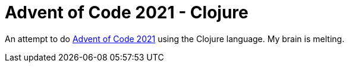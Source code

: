 = Advent of Code 2021 - Clojure

An attempt to do https://www.adventofcode.com/year/2021[Advent of Code 2021] using the Clojure language. My brain is melting.
